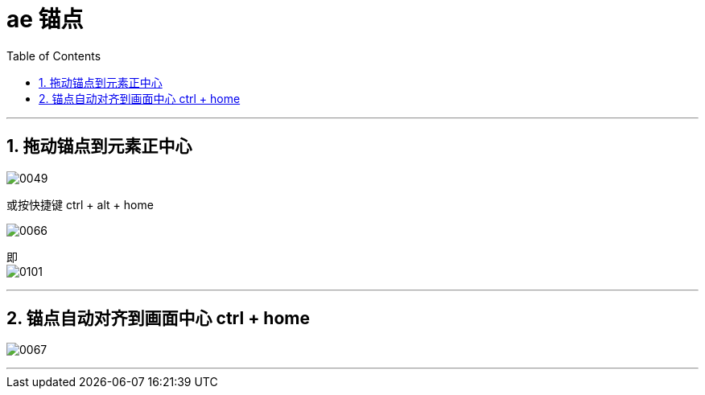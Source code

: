 
= ae 锚点
:toc: left
:toclevels: 3
:sectnums:

'''

== 拖动锚点到元素正中心

image:img/0049.png[,]


或按快捷键 ctrl + alt + home

image:img/0066.png[,]

即 +
image:img/0101.jpg[,]


'''

== 锚点自动对齐到画面中心 ctrl + home


image:img/0067.png[,]

'''


